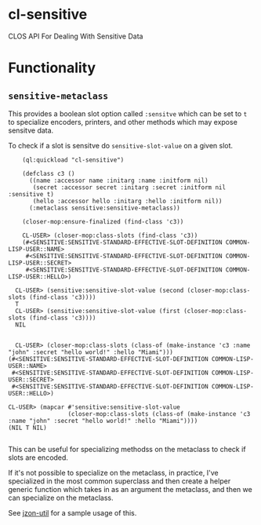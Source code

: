 * cl-sensitive
CLOS API For Dealing With Sensitive Data

* Functionality
** =sensitive-metaclass=
This provides a boolean slot option called =:sensitve= which can be set to =t= to specialize encoders, printers, and other methods which may expose sensitve data.

To check if a slot is sensitve do =sensitive-slot-value= on a given slot.

#+BEGIN_SRC common-lisp
        (ql:quickload "cl-sensitive")

        (defclass c3 ()
          ((name :accessor name :initarg :name :initform nil)
           (secret :accessor secret :initarg :secret :initform nil :sensitive t)
           (hello :accessor hello :initarg :hello :initform nil))
          (:metaclass sensitive:sensitive-metaclass))

        (closer-mop:ensure-finalized (find-class 'c3))

        CL-USER> (closer-mop:class-slots (find-class 'c3))
        (#<SENSITIVE:SENSITIVE-STANDARD-EFFECTIVE-SLOT-DEFINITION COMMON-LISP-USER::NAME>
         #<SENSITIVE:SENSITIVE-STANDARD-EFFECTIVE-SLOT-DEFINITION COMMON-LISP-USER::SECRET>
         #<SENSITIVE:SENSITIVE-STANDARD-EFFECTIVE-SLOT-DEFINITION COMMON-LISP-USER::HELLO>)

      CL-USER> (sensitive:sensitive-slot-value (second (closer-mop:class-slots (find-class 'c3))))
      T
      CL-USER> (sensitive:sensitive-slot-value (first (closer-mop:class-slots (find-class 'c3))))
      NIL


      CL-USER> (closer-mop:class-slots (class-of (make-instance 'c3 :name "john" :secret "hello world!" :hello "Miami")))
    (#<SENSITIVE:SENSITIVE-STANDARD-EFFECTIVE-SLOT-DEFINITION COMMON-LISP-USER::NAME>
     #<SENSITIVE:SENSITIVE-STANDARD-EFFECTIVE-SLOT-DEFINITION COMMON-LISP-USER::SECRET>
     #<SENSITIVE:SENSITIVE-STANDARD-EFFECTIVE-SLOT-DEFINITION COMMON-LISP-USER::HELLO>)
  
    CL-USER> (mapcar #'sensitive:sensitive-slot-value
                     (closer-mop:class-slots (class-of (make-instance 'c3 :name "john" :secret "hello world!" :hello "Miami"))))
    (NIL T NIL)

#+END_SRC

This can be useful for specializing methodss on the metaclass to check if slots are encoded.

If it's not possible to specialize on the metaclass, in practice, I've specialized in the most common superclass and then create a helper generic function which takes in as an argument the metaclass, and then we can specialize on the metaclass.

See [[https://github.com/daninus14/jzon-util][jzon-util]] for a sample usage of this.
